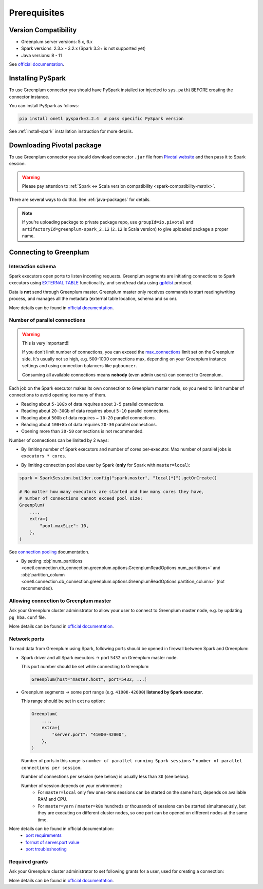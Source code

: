 .. _greenplum-prerequisites:

Prerequisites
=============

Version Compatibility
---------------------

* Greenplum server versions: 5.x, 6.x
* Spark versions: 2.3.x - 3.2.x (Spark 3.3+ is not supported yet)
* Java versions: 8 - 11

See `official documentation <https://docs.vmware.com/en/VMware-Tanzu-Greenplum-Connector-for-Apache-Spark/2.1/tanzu-greenplum-connector-spark/GUID-release_notes.html>`_.

Installing PySpark
------------------

To use Greenplum connector you should have PySpark installed (or injected to ``sys.path``)
BEFORE creating the connector instance.

You can install PySpark as follows:

.. code:: bash

    pip install onetl pyspark=3.2.4  # pass specific PySpark version

See :ref:`install-spark` installation instruction for more details.

Downloading Pivotal package
---------------------------

To use Greenplum connector you should download connector ``.jar`` file from
`Pivotal website <https://network.tanzu.vmware.com/products/vmware-greenplum#/releases/1341690/file_groups/14993>`_
and then pass it to Spark session.

.. warning::

    Please pay attention to :ref:`Spark <-> Scala version compatibility <spark-compatibility-matrix>`.

There are several ways to do that. See :ref:`java-packages` for details.

.. note::

    If you're uploading package to private package repo, use ``groupId=io.pivotal`` and ``artifactoryId=greenplum-spark_2.12``
    (``2.12`` is Scala version) to give uploaded package a proper name.

Connecting to Greenplum
-----------------------

Interaction schema
~~~~~~~~~~~~~~~~~~

Spark executors open ports to listen incoming requests.
Greenplum segments are initiating connections to Spark executors using `EXTERNAL TABLE <https://docs.vmware.com/en/VMware-Greenplum/7/greenplum-database/ref_guide-sql_commands-CREATE_EXTERNAL_TABLE.html>`_
functionality, and send/read data using `gpfdist <https://docs.vmware.com/en/VMware-Greenplum/index.html>`_ protocol.

Data is **not** send through Greenplum master.
Greenplum master only receives commands to start reading/writing process, and manages all the metadata (external table location, schema and so on).

More details can be found in `official documentation <https://docs.vmware.com/en/VMware-Greenplum-Connector-for-Apache-Spark/2.1/greenplum-connector-spark/overview.html>`_.

Number of parallel connections
~~~~~~~~~~~~~~~~~~~~~~~~~~~~~~

.. warning::

    This is very important!!!

    If you don't limit number of connections, you can exceed the `max_connections <https://docs.vmware.com/en/VMware-Greenplum/6/greenplum-database/admin_guide-client_auth.html#limiting-concurrent-connections>`_
    limit set on the Greenplum side. It's usually not so high, e.g. 500-1000 connections max,
    depending on your Greenplum instance settings and using connection balancers like ``pgbouncer``.

    Consuming all available connections means **nobody** (even admin users) can connect to Greenplum.

Each job on the Spark executor makes its own connection to Greenplum master node,
so you need to limit number of connections to avoid opening too many of them.

* Reading about ``5-10Gb`` of data requires about ``3-5`` parallel connections.
* Reading about ``20-30Gb`` of data requires about ``5-10`` parallel connections.
* Reading about ``50Gb`` of data requires ~ ``10-20`` parallel connections.
* Reading about ``100+Gb`` of data requires ``20-30`` parallel connections.
* Opening more than ``30-50`` connections is not recommended.

Number of connections can be limited by 2 ways:

* By limiting number of Spark executors and number of cores per-executor. Max number of parallel jobs is ``executors * cores``.

.. tabs::

    .. code-tab:: py Spark with master=local

        (
            SparkSession.builder
            # Spark will start EXACTLY 10 executors with 1 core each, so max number of parallel jobs is 10
            .config("spark.master", "local[10]")
            .config("spark.executor.cores", 1)
        )

    .. code-tab:: py Spark with master=yarn or master=k8s, dynamic allocation

        (
            SparkSession.builder
            .config("spark.master", "yarn")
            # Spark will start MAX 10 executors with 1 core each (dynamically), so max number of parallel jobs is 10
            .config("spark.dynamicAllocation.maxExecutors", 10)
            .config("spark.executor.cores", 1)
        )

    .. code-tab:: py Spark with master=yarn or master=k8s, static allocation

        (
            SparkSession.builder
            .config("spark.master", "yarn")
            # Spark will start EXACTLY 10 executors with 1 core each, so max number of parallel jobs is 10
            .config("spark.executor.instances", 10)
            .config("spark.executor.cores", 1)
        )

* By limiting connection pool size user by Spark (**only** for Spark with ``master=local``):

.. code:: python

        spark = SparkSession.builder.config("spark.master", "local[*]").getOrCreate()

        # No matter how many executors are started and how many cores they have,
        # number of connections cannot exceed pool size:
        Greenplum(
            ...,
            extra={
                "pool.maxSize": 10,
            },
        )

See `connection pooling <https://docs.vmware.com/en/VMware-Greenplum-Connector-for-Apache-Spark/2.1/greenplum-connector-spark/using_the_connector.html#jdbcconnpool>`_
documentation.


* By setting :obj:`num_partitions <onetl.connection.db_connection.greenplum.options.GreenplumReadOptions.num_partitions>`
  and :obj:`partition_column <onetl.connection.db_connection.greenplum.options.GreenplumReadOptions.partition_column>` (not recommended).

Allowing connection to Greenplum master
~~~~~~~~~~~~~~~~~~~~~~~~~~~~~~~~~~~~~~~

Ask your Greenplum cluster administrator to allow your user to connect to Greenplum master node,
e.g. by updating ``pg_hba.conf`` file.

More details can be found in `official documentation <https://docs.vmware.com/en/VMware-Greenplum/6/greenplum-database/admin_guide-client_auth.html>`_.

Network ports
~~~~~~~~~~~~~

To read data from Greenplum using Spark, following ports should be opened in firewall between Spark and Greenplum:

* Spark driver and all Spark executors -> port ``5432`` on Greenplum master node.

  This port number should be set while connecting to Greenplum:

  .. code:: python

        Greenplum(host="master.host", port=5432, ...)

* Greenplum segments -> some port range (e.g. ``41000-42000``) **listened by Spark executor**.

  This range should be set in ``extra`` option:

  .. code:: python

        Greenplum(
            ...,
            extra={
                "server.port": "41000-42000",
            },
        )

  Number of ports in this range is ``number of parallel running Spark sessions`` * ``number of parallel connections per session``.

  Number of connections per session (see below) is usually less than ``30`` (see below).

  Number of session depends on your environment:
    * For ``master=local`` only few ones-tens sessions can be started on the same host, depends on available RAM and CPU.

    * For ``master=yarn`` / ``master=k8s`` hundreds or thousands of sessions can be started simultaneously,
      but they are executing on different cluster nodes, so one port can be opened on different nodes at the same time.

More details can be found in official documentation:
    * `port requirements <https://docs.vmware.com/en/VMware-Greenplum-Connector-for-Apache-Spark/2.1/greenplum-connector-spark/sys_reqs.html#network-port-requirements>`_
    * `format of server.port value <https://docs.vmware.com/en/VMware-Greenplum-Connector-for-Apache-Spark/2.1/greenplum-connector-spark/options.html#server.port>`_
    * `port troubleshooting <https://docs.vmware.com/en/VMware-Greenplum-Connector-for-Apache-Spark/2.1/greenplum-connector-spark/troubleshooting.html#port-errors>`_

Required grants
~~~~~~~~~~~~~~~

Ask your Greenplum cluster administrator to set following grants for a user,
used for creating a connection:

.. tabs::

    .. code-tab:: sql Reading & writing

        GRANT USAGE ON SCHEMA myschema TO username;
        GRANT CREATE ON SCHEMA myschema TO username;
        GRANT SELECT, INSERT ON SCHEMA myschema.mytable TO username;
        ALTER USER username CREATEEXTTABLE(type = 'readable', protocol = 'gpfdist') CREATEEXTTABLE(type = 'writable', protocol = 'gpfdist');

    .. code-tab:: sql Reading from Greenplum

        GRANT USAGE ON SCHEMA schema_to_read TO username;
        GRANT CREATE ON SCHEMA schema_to_read TO username;
        GRANT SELECT ON SCHEMA schema_to_read.table_to_read TO username;
        -- yes, ``writable``, because data is written from Greenplum to Spark executor.
        ALTER USER username CREATEEXTTABLE(type = 'writable', protocol = 'gpfdist');

    .. code-tab:: sql Writing to Greenplum

        GRANT USAGE ON SCHEMA schema_to_write TO username;
        GRANT CREATE ON SCHEMA schema_to_write TO username;
        GRANT SELECT, INSERT ON SCHEMA schema_to_write.table_to_write TO username;
        -- yes, ``readable``, because data is read from Spark executor to Greenplum.
        ALTER USER username CREATEEXTTABLE(type = 'readable', protocol = 'gpfdist');

More details can be found in `official documentation <https://docs.vmware.com/en/VMware-Greenplum-Connector-for-Apache-Spark/2.1/greenplum-connector-spark/install_cfg.html#role-privileges>`_.
